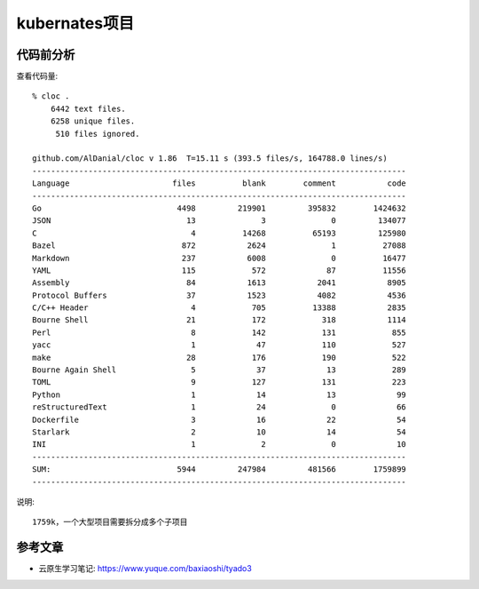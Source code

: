 kubernates项目
##############


代码前分析
==========

查看代码量::

    % cloc . 
        6442 text files.
        6258 unique files.                                          
         510 files ignored.

    github.com/AlDanial/cloc v 1.86  T=15.11 s (393.5 files/s, 164788.0 lines/s)
    --------------------------------------------------------------------------------
    Language                      files          blank        comment           code
    --------------------------------------------------------------------------------
    Go                             4498         219901         395832        1424632
    JSON                             13              3              0         134077
    C                                 4          14268          65193         125980
    Bazel                           872           2624              1          27088
    Markdown                        237           6008              0          16477
    YAML                            115            572             87          11556
    Assembly                         84           1613           2041           8905
    Protocol Buffers                 37           1523           4082           4536
    C/C++ Header                      4            705          13388           2835
    Bourne Shell                     21            172            318           1114
    Perl                              8            142            131            855
    yacc                              1             47            110            527
    make                             28            176            190            522
    Bourne Again Shell                5             37             13            289
    TOML                              9            127            131            223
    Python                            1             14             13             99
    reStructuredText                  1             24              0             66
    Dockerfile                        3             16             22             54
    Starlark                          2             10             14             54
    INI                               1              2              0             10
    --------------------------------------------------------------------------------
    SUM:                           5944         247984         481566        1759899
    --------------------------------------------------------------------------------

说明::

    1759k，一个大型项目需要拆分成多个子项目



.. uml:: /plantumls/kubernetes/struct.puml


参考文章
========

* 云原生学习笔记: https://www.yuque.com/baxiaoshi/tyado3


